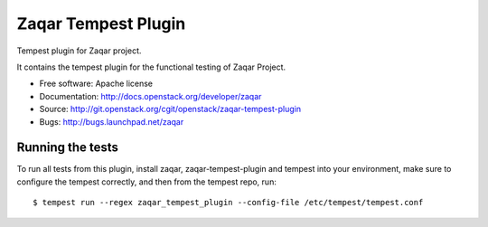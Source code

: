 ====================
Zaqar Tempest Plugin
====================

Tempest plugin for Zaqar project.

It contains the tempest plugin for the functional testing of Zaqar Project.

* Free software: Apache license
* Documentation: http://docs.openstack.org/developer/zaqar
* Source: http://git.openstack.org/cgit/openstack/zaqar-tempest-plugin
* Bugs: http://bugs.launchpad.net/zaqar

Running the tests
-----------------

To run all tests from this plugin, install zaqar, zaqar-tempest-plugin and
tempest into your environment, make sure to configure the tempest correctly,
and then from the tempest repo, run::

    $ tempest run --regex zaqar_tempest_plugin --config-file /etc/tempest/tempest.conf
